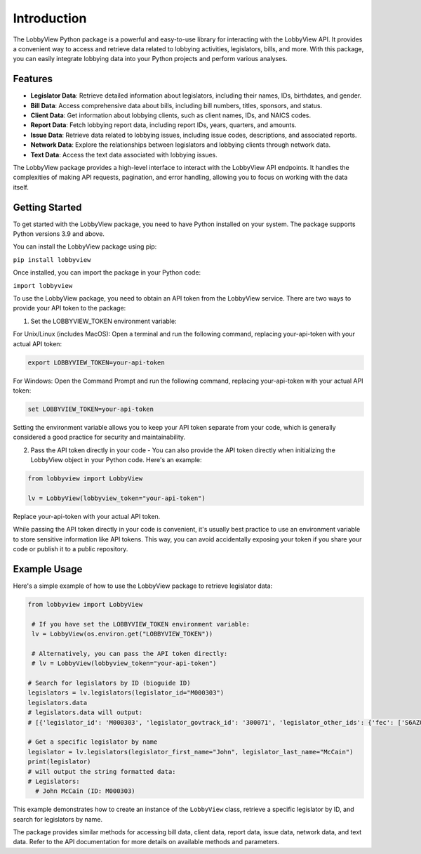 Introduction
============

The LobbyView Python package is a powerful and easy-to-use library for interacting with the LobbyView API. It provides a convenient way to access and retrieve data related to lobbying activities, legislators, bills, and more. With this package, you can easily integrate lobbying data into your Python projects and perform various analyses.

Features
--------

- **Legislator Data**: Retrieve detailed information about legislators, including their names, IDs, birthdates, and gender.
- **Bill Data**: Access comprehensive data about bills, including bill numbers, titles, sponsors, and status.
- **Client Data**: Get information about lobbying clients, such as client names, IDs, and NAICS codes.
- **Report Data**: Fetch lobbying report data, including report IDs, years, quarters, and amounts.
- **Issue Data**: Retrieve data related to lobbying issues, including issue codes, descriptions, and associated reports.
- **Network Data**: Explore the relationships between legislators and lobbying clients through network data.
- **Text Data**: Access the text data associated with lobbying issues.

The LobbyView package provides a high-level interface to interact with the LobbyView API endpoints. It handles the complexities of making API requests, pagination, and error handling, allowing you to focus on working with the data itself.

Getting Started
---------------

To get started with the LobbyView package, you need to have Python installed on your system. The package supports Python versions 3.9 and above.

You can install the LobbyView package using pip:


``pip install lobbyview``

Once installed, you can import the package in your Python code:

``import lobbyview``

To use the LobbyView package, you need to obtain an API token from the LobbyView service. There are two ways to provide your API token to the package:

1. Set the LOBBYVIEW_TOKEN environment variable:

For Unix/Linux (includes MacOS):
Open a terminal and run the following command, replacing your-api-token with your actual API token:

.. code-block:: text

    export LOBBYVIEW_TOKEN=your-api-token

For Windows:
Open the Command Prompt and run the following command, replacing your-api-token with your actual API token:

.. code-block:: text

    set LOBBYVIEW_TOKEN=your-api-token

Setting the environment variable allows you to keep your API token separate from your code, which is generally considered a good practice for security and maintainability.

2. Pass the API token directly in your code - You can also provide the API token directly when initializing the LobbyView object in your Python code. Here's an example:
    
.. code-block:: python

    from lobbyview import LobbyView

    lv = LobbyView(lobbyview_token="your-api-token")

Replace your-api-token with your actual API token.

While passing the API token directly in your code is convenient, it's usually best practice to use an environment variable to store sensitive information like API tokens. This way, you can avoid accidentally exposing your token if you share your code or publish it to a public repository.

Example Usage
-------------

Here's a simple example of how to use the LobbyView package to retrieve legislator data:

.. code-block:: python

   from lobbyview import LobbyView

    # If you have set the LOBBYVIEW_TOKEN environment variable:
    lv = LobbyView(os.environ.get("LOBBYVIEW_TOKEN"))

    # Alternatively, you can pass the API token directly:
    # lv = LobbyView(lobbyview_token="your-api-token")

   # Search for legislators by ID (bioguide ID)
   legislators = lv.legislators(legislator_id="M000303")
   legislators.data
   # legislators.data will output:
   # [{'legislator_id': 'M000303', 'legislator_govtrack_id': '300071', 'legislator_other_ids': {'fec': ['S6AZ00019', 'P80002801'], 'lis': 'S197', 'cspan': 7476, 'icpsr': 15039, 'thomas': '00754', 'bioguide': 'M000303', 'govtrack': 300071, 'maplight': 592, 'wikidata': 'Q10390', 'votesmart': 53270, 'wikipedia': 'John McCain', 'ballotpedia': 'John McCain', 'opensecrets': 'N00006424', 'house_history': 17696, 'google_entity_id': 'kg:/m/0bymv'}, 'legislator_first_name': 'John', 'legislator_last_name': 'McCain', 'legislator_full_name': 'John McCain', 'legislator_other_names': {'last': 'McCain', 'first': 'John', 'middle': 'S.', 'official_full': 'John McCain'}, 'legislator_birthday': '1936-08-29', 'legislator_gender': 'M'}]

   # Get a specific legislator by name
   legislator = lv.legislators(legislator_first_name="John", legislator_last_name="McCain")
   print(legislator)
   # will output the string formatted data:       
   # Legislators:
     # John McCain (ID: M000303)

This example demonstrates how to create an instance of the ``LobbyView`` class, retrieve a specific legislator by ID, and search for legislators by name.

The package provides similar methods for accessing bill data, client data, report data, issue data, network data, and text data. Refer to the API documentation for more details on available methods and parameters.